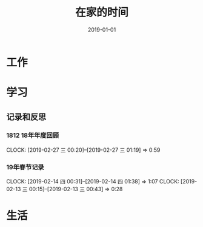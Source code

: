 #+TITLE: 在家的时间
#+DATE: 2019-01-01


* 工作
* 学习
** 记录和反思
*** 1812 18年年度回顾
    CLOCK: [2019-02-27 三 00:20]--[2019-02-27 三 01:19] =>  0:59
*** 19年春节记录
    CLOCK: [2019-02-14 四 00:31]--[2019-02-14 四 01:38] =>  1:07
    CLOCK: [2019-02-13 三 00:15]--[2019-02-13 三 00:43] =>  0:28
* 生活
